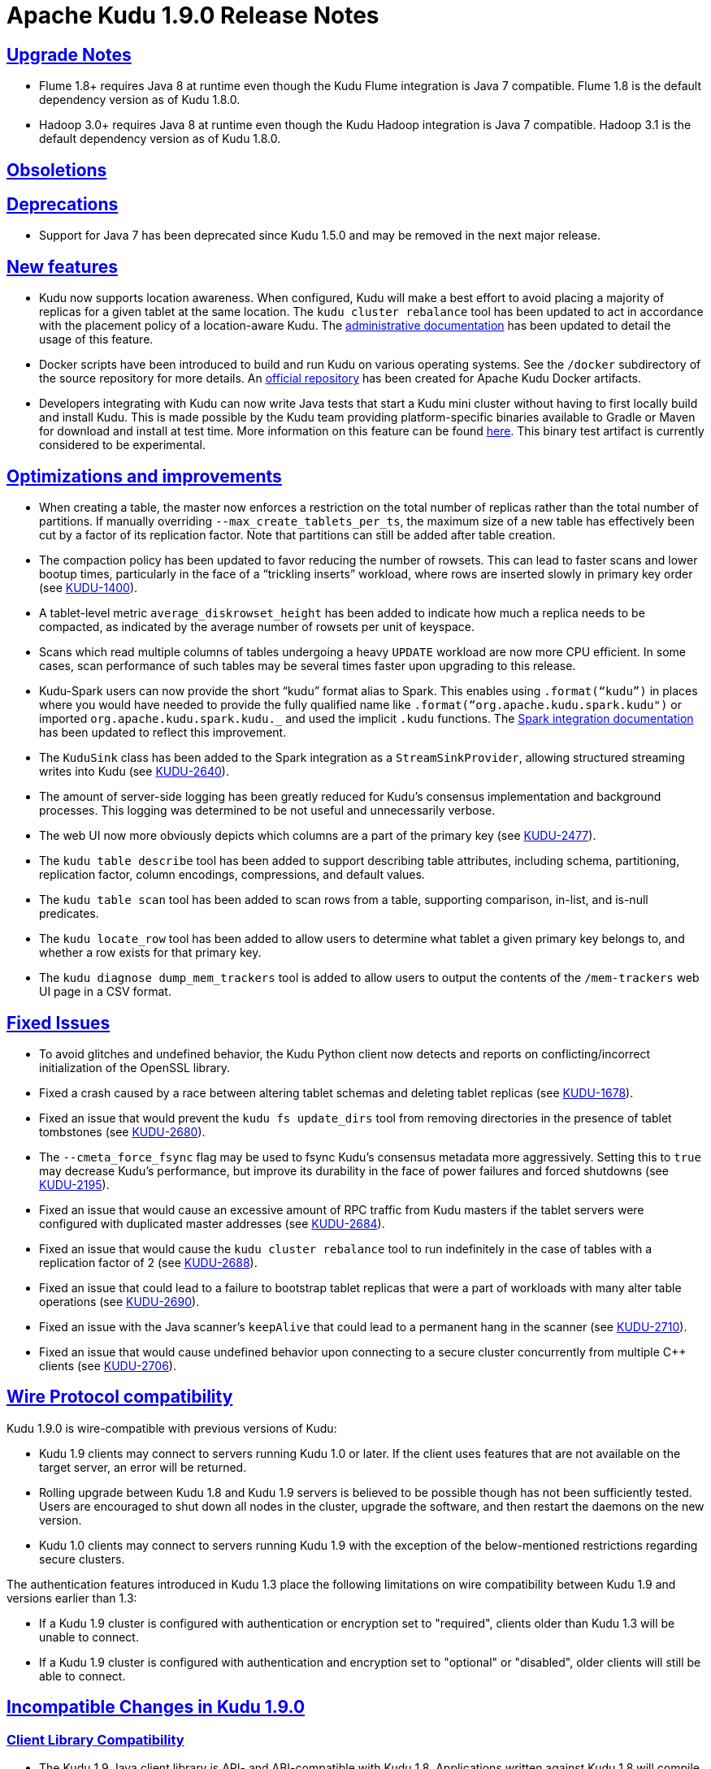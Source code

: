 // Licensed to the Apache Software Foundation (ASF) under one
// or more contributor license agreements.  See the NOTICE file
// distributed with this work for additional information
// regarding copyright ownership.  The ASF licenses this file
// to you under the Apache License, Version 2.0 (the
// "License"); you may not use this file except in compliance
// with the License.  You may obtain a copy of the License at
//
//   http://www.apache.org/licenses/LICENSE-2.0
//
// Unless required by applicable law or agreed to in writing,
// software distributed under the License is distributed on an
// "AS IS" BASIS, WITHOUT WARRANTIES OR CONDITIONS OF ANY
// KIND, either express or implied.  See the License for the
// specific language governing permissions and limitations
// under the License.

[[release_notes]]
= Apache Kudu 1.9.0 Release Notes

:author: Kudu Team
:imagesdir: ./images
:icons: font
:toc: left
:toclevels: 3
:doctype: book
:backend: html5
:sectlinks:
:experimental:

[[rn_1.9.0_upgrade_notes]]
== Upgrade Notes

* Flume 1.8+ requires Java 8 at runtime even though the Kudu Flume integration
  is Java 7 compatible. Flume 1.8 is the default dependency version as of
  Kudu 1.8.0.

* Hadoop 3.0+ requires Java 8 at runtime even though the Kudu Hadoop integration
  is Java 7 compatible. Hadoop 3.1 is the default dependency version as of
  Kudu 1.8.0.

[[rn_1.9.0_obsoletions]]
== Obsoletions


[[rn_1.9.0_deprecations]]
== Deprecations

* Support for Java 7 has been deprecated since Kudu 1.5.0 and may be removed in
  the next major release.

[[rn_1.9.0_new_features]]
== New features
* Kudu now supports location awareness. When configured, Kudu will make a best
  effort to avoid placing a majority of replicas for a given tablet at the same
  location. The `kudu cluster rebalance` tool has been updated to act in
  accordance with the placement policy of a location-aware Kudu. The
  link:https://kudu.apache.org/releases/1.9.0/docs/administration.html#rack_awareness[administrative
  documentation] has been updated to detail the usage of this feature.

* Docker scripts have been introduced to build and run Kudu on various operating
  systems. See the `/docker` subdirectory of the source repository for more
  details. An link:https://hub.docker.com/r/apache/kudu[official repository] has
  been created for Apache Kudu Docker artifacts.

* Developers integrating with Kudu can now write Java tests that start a Kudu
  mini cluster without having to first locally build and install Kudu. This is
  made possible by the Kudu team providing platform-specific binaries available
  to Gradle or Maven for download and install at test time. More information on
  this feature can be found <<developing.adoc#,here>>. This binary test
  artifact is currently considered to be experimental.

[[rn_1.9.0_improvements]]
== Optimizations and improvements
* When creating a table, the master now enforces a restriction on the total
  number of replicas rather than the total number of partitions. If manually
  overriding `--max_create_tablets_per_ts`, the maximum size of a new table
  has effectively been cut by a factor of its replication factor. Note that
  partitions can still be added after table creation.

* The compaction policy has been updated to favor reducing the number of
  rowsets. This can lead to faster scans and lower bootup times, particularly
  in the face of a “trickling inserts” workload, where rows are inserted slowly
  in primary key order (see
  link:https://issues.apache.org/jira/browse/KUDU-1400[KUDU-1400]).

* A tablet-level metric `average_diskrowset_height` has been added to indicate
  how much a replica needs to be compacted, as indicated by the average number
  of rowsets per unit of keyspace.

* Scans which read multiple columns of tables undergoing a heavy `UPDATE`
  workload are now more CPU efficient. In some cases, scan performance of such
  tables may be several times faster upon upgrading to this release.

* Kudu-Spark users can now provide the short “kudu” format alias to Spark. This
  enables using `.format(“kudu”)` in places where you would have needed to
  provide the fully qualified name like `.format(“org.apache.kudu.spark.kudu")`
  or imported `org.apache.kudu.spark.kudu._` and used the implicit `.kudu`
  functions. The
  link:https://kudu.apache.org/releases/1.9.0/docs/developing.html#_kudu_integration_with_spark[Spark
  integration documentation] has been updated to reflect this improvement.

* The `KuduSink` class has been added to the Spark integration as a
  `StreamSinkProvider`, allowing structured streaming writes into Kudu (see
  link:https://issues.apache.org/jira/browse/KUDU-2640[KUDU-2640]).

* The amount of server-side logging has been greatly reduced for Kudu's
  consensus implementation and background processes. This logging was determined
  to be not useful and unnecessarily verbose.

* The web UI now more obviously depicts which columns are a part of the primary
  key (see link:https://issues.apache.org/jira/browse/KUDU-2477[KUDU-2477]).

* The `kudu table describe` tool has been added to support describing table
  attributes, including schema, partitioning, replication factor, column
  encodings, compressions, and default values.

* The `kudu table scan` tool has been added to scan rows from a table,
  supporting comparison, in-list, and is-null predicates.

* The `kudu locate_row` tool has been added to allow users to determine what
  tablet a given primary key belongs to, and whether a row exists for that
  primary key.

* The `kudu diagnose dump_mem_trackers` tool is added to allow users to output
  the contents of the `/mem-trackers` web UI page in a CSV format.

[[rn_1.9.0_fixed_issues]]
== Fixed Issues
* To avoid glitches and undefined behavior, the Kudu Python client now
  detects and reports on conflicting/incorrect initialization of the OpenSSL
  library.

* Fixed a crash caused by a race between altering tablet schemas and deleting
  tablet replicas (see
  link:https://issues.apache.org/jira/browse/KUDU-1678[KUDU-1678]).

* Fixed an issue that would prevent the `kudu fs update_dirs` tool from
  removing directories in the presence of tablet tombstones (see
  link:https://issues.apache.org/jira/browse/KUDU-2680[KUDU-2680]).

* The `--cmeta_force_fsync` flag may be used to fsync Kudu's consensus
  metadata more aggressively. Setting this to `true` may decrease Kudu's
  performance, but improve its durability in the face of power failures and
  forced shutdowns (see
  link:https://issues.apache.org/jira/browse/KUDU-2195[KUDU-2195]).

* Fixed an issue that would cause an excessive amount of RPC traffic from Kudu
  masters if the tablet servers were configured with duplicated master addresses
  (see link:https://issues.apache.org/jira/browse/KUDU-2684[KUDU-2684]).

* Fixed an issue that would cause the `kudu cluster rebalance` tool to run
  indefinitely in the case of tables with a replication factor of 2 (see
  link:https://issues.apache.org/jira/browse/KUDU-2688[KUDU-2688]).

* Fixed an issue that could lead to a failure to bootstrap tablet replicas
  that were a part of workloads with many alter table operations
  (see link:https://issues.apache.org/jira/browse/KUDU-2690[KUDU-2690]).

* Fixed an issue with the Java scanner's `keepAlive` that could lead to a
  permanent hang in the scanner (see
  link:https://issues.apache.org/jira/browse/KUDU-2710[KUDU-2710]).

* Fixed an issue that would cause undefined behavior upon connecting to a
  secure cluster concurrently from multiple C++ clients (see
  link:https://issues.apache.org/jira/browse/KUDU-2706[KUDU-2706]).

[[rn_1.9.0_wire_compatibility]]
== Wire Protocol compatibility

Kudu 1.9.0 is wire-compatible with previous versions of Kudu:

* Kudu 1.9 clients may connect to servers running Kudu 1.0 or later. If the client uses
  features that are not available on the target server, an error will be returned.
* Rolling upgrade between Kudu 1.8 and Kudu 1.9 servers is believed to be possible
  though has not been sufficiently tested. Users are encouraged to shut down all nodes
  in the cluster, upgrade the software, and then restart the daemons on the new version.
* Kudu 1.0 clients may connect to servers running Kudu 1.9 with the exception of the
  below-mentioned restrictions regarding secure clusters.

The authentication features introduced in Kudu 1.3 place the following limitations
on wire compatibility between Kudu 1.9 and versions earlier than 1.3:

* If a Kudu 1.9 cluster is configured with authentication or encryption set to "required",
  clients older than Kudu 1.3 will be unable to connect.
* If a Kudu 1.9 cluster is configured with authentication and encryption set to "optional"
  or "disabled", older clients will still be able to connect.

[[rn_1.9.0_incompatible_changes]]
== Incompatible Changes in Kudu 1.9.0


[[rn_1.9.0_client_compatibility]]
=== Client Library Compatibility

* The Kudu 1.9 Java client library is API- and ABI-compatible with Kudu 1.8. Applications
  written against Kudu 1.8 will compile and run against the Kudu 1.9 client library and
  vice-versa.

* The Kudu 1.9 {cpp} client is API- and ABI-forward-compatible with Kudu 1.8.
  Applications written and compiled against the Kudu 1.8 client library will run without
  modification against the Kudu 1.9 client library. Applications written and compiled
  against the Kudu 1.9 client library will run without modification against the Kudu 1.8
  client library.

* The Kudu 1.9 Python client is API-compatible with Kudu 1.8. Applications
  written against Kudu 1.8 will continue to run against the Kudu 1.9 client
  and vice-versa.

[[rn_1.9.0_known_issues]]
== Known Issues and Limitations

Please refer to the link:known_issues.html[Known Issues and Limitations] section of the
documentation.

[[rn_1.9.0_contributors]]
== Contributors
Kudu 1.9 includes contributions from 24 people, including 5 first-time contributors:

* Bankim Bhavsar
* Mike Parker
* Mitch Barnett
* Tim Armstrong
* Yingchun Lai

Thank you for your help in making Kudu even better!

[[resources_and_next_steps]]
== Resources

- link:http://kudu.apache.org[Kudu Website]
- link:http://github.com/apache/kudu[Kudu GitHub Repository]
- link:index.html[Kudu Documentation]
- link:prior_release_notes.html[Release notes for older releases]

== Installation Options

For full installation details, see link:installation.html[Kudu Installation].

== Next Steps
- link:installation.html[Installing Kudu]
- link:configuration.html[Configuring Kudu]
